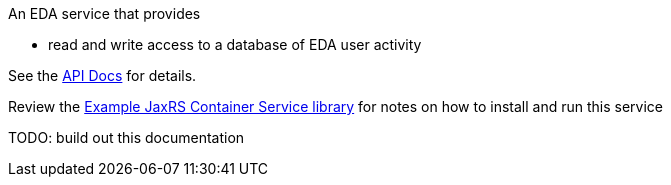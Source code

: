 An EDA service that provides

* read and write access to a database of EDA user activity

See the https://veupathdb.github.io/EdaUserService/api.html[API Docs] for details.

Review the https://github.com/VEuPathDB/example-jaxrs-container-service[Example JaxRS Container Service library] for notes on how to install and run this service

TODO: build out this documentation
